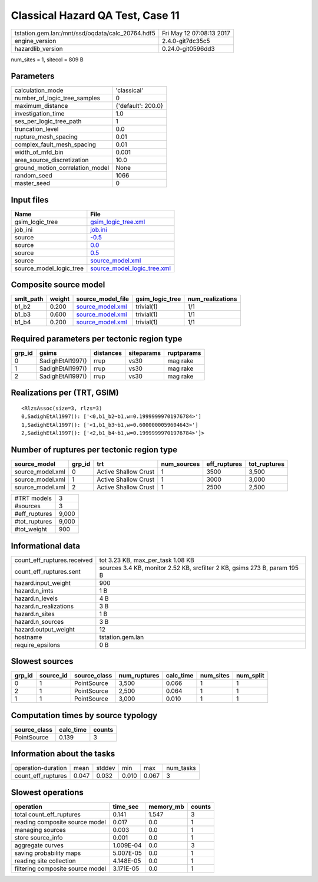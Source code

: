Classical Hazard QA Test, Case 11
=================================

================================================ ========================
tstation.gem.lan:/mnt/ssd/oqdata/calc_20764.hdf5 Fri May 12 07:08:13 2017
engine_version                                   2.4.0-git7dc35c5        
hazardlib_version                                0.24.0-git0596dd3       
================================================ ========================

num_sites = 1, sitecol = 809 B

Parameters
----------
=============================== ==================
calculation_mode                'classical'       
number_of_logic_tree_samples    0                 
maximum_distance                {'default': 200.0}
investigation_time              1.0               
ses_per_logic_tree_path         1                 
truncation_level                0.0               
rupture_mesh_spacing            0.01              
complex_fault_mesh_spacing      0.01              
width_of_mfd_bin                0.001             
area_source_discretization      10.0              
ground_motion_correlation_model None              
random_seed                     1066              
master_seed                     0                 
=============================== ==================

Input files
-----------
======================= ============================================================
Name                    File                                                        
======================= ============================================================
gsim_logic_tree         `gsim_logic_tree.xml <gsim_logic_tree.xml>`_                
job_ini                 `job.ini <job.ini>`_                                        
source                  `-0.5 <-0.5>`_                                              
source                  `0.0 <0.0>`_                                                
source                  `0.5 <0.5>`_                                                
source                  `source_model.xml <source_model.xml>`_                      
source_model_logic_tree `source_model_logic_tree.xml <source_model_logic_tree.xml>`_
======================= ============================================================

Composite source model
----------------------
========= ====== ====================================== =============== ================
smlt_path weight source_model_file                      gsim_logic_tree num_realizations
========= ====== ====================================== =============== ================
b1_b2     0.200  `source_model.xml <source_model.xml>`_ trivial(1)      1/1             
b1_b3     0.600  `source_model.xml <source_model.xml>`_ trivial(1)      1/1             
b1_b4     0.200  `source_model.xml <source_model.xml>`_ trivial(1)      1/1             
========= ====== ====================================== =============== ================

Required parameters per tectonic region type
--------------------------------------------
====== ================ ========= ========== ==========
grp_id gsims            distances siteparams ruptparams
====== ================ ========= ========== ==========
0      SadighEtAl1997() rrup      vs30       mag rake  
1      SadighEtAl1997() rrup      vs30       mag rake  
2      SadighEtAl1997() rrup      vs30       mag rake  
====== ================ ========= ========== ==========

Realizations per (TRT, GSIM)
----------------------------

::

  <RlzsAssoc(size=3, rlzs=3)
  0,SadighEtAl1997(): ['<0,b1_b2~b1,w=0.19999999701976784>']
  1,SadighEtAl1997(): ['<1,b1_b3~b1,w=0.6000000059604643>']
  2,SadighEtAl1997(): ['<2,b1_b4~b1,w=0.19999999701976784>']>

Number of ruptures per tectonic region type
-------------------------------------------
================ ====== ==================== =========== ============ ============
source_model     grp_id trt                  num_sources eff_ruptures tot_ruptures
================ ====== ==================== =========== ============ ============
source_model.xml 0      Active Shallow Crust 1           3500         3,500       
source_model.xml 1      Active Shallow Crust 1           3000         3,000       
source_model.xml 2      Active Shallow Crust 1           2500         2,500       
================ ====== ==================== =========== ============ ============

============= =====
#TRT models   3    
#sources      3    
#eff_ruptures 9,000
#tot_ruptures 9,000
#tot_weight   900  
============= =====

Informational data
------------------
============================== =========================================================================
count_eff_ruptures.received    tot 3.23 KB, max_per_task 1.08 KB                                        
count_eff_ruptures.sent        sources 3.4 KB, monitor 2.52 KB, srcfilter 2 KB, gsims 273 B, param 195 B
hazard.input_weight            900                                                                      
hazard.n_imts                  1 B                                                                      
hazard.n_levels                4 B                                                                      
hazard.n_realizations          3 B                                                                      
hazard.n_sites                 1 B                                                                      
hazard.n_sources               3 B                                                                      
hazard.output_weight           12                                                                       
hostname                       tstation.gem.lan                                                         
require_epsilons               0 B                                                                      
============================== =========================================================================

Slowest sources
---------------
====== ========= ============ ============ ========= ========= =========
grp_id source_id source_class num_ruptures calc_time num_sites num_split
====== ========= ============ ============ ========= ========= =========
0      1         PointSource  3,500        0.066     1         1        
2      1         PointSource  2,500        0.064     1         1        
1      1         PointSource  3,000        0.010     1         1        
====== ========= ============ ============ ========= ========= =========

Computation times by source typology
------------------------------------
============ ========= ======
source_class calc_time counts
============ ========= ======
PointSource  0.139     3     
============ ========= ======

Information about the tasks
---------------------------
================== ===== ====== ===== ===== =========
operation-duration mean  stddev min   max   num_tasks
count_eff_ruptures 0.047 0.032  0.010 0.067 3        
================== ===== ====== ===== ===== =========

Slowest operations
------------------
================================ ========= ========= ======
operation                        time_sec  memory_mb counts
================================ ========= ========= ======
total count_eff_ruptures         0.141     1.547     3     
reading composite source model   0.017     0.0       1     
managing sources                 0.003     0.0       1     
store source_info                0.001     0.0       1     
aggregate curves                 1.009E-04 0.0       3     
saving probability maps          5.007E-05 0.0       1     
reading site collection          4.148E-05 0.0       1     
filtering composite source model 3.171E-05 0.0       1     
================================ ========= ========= ======